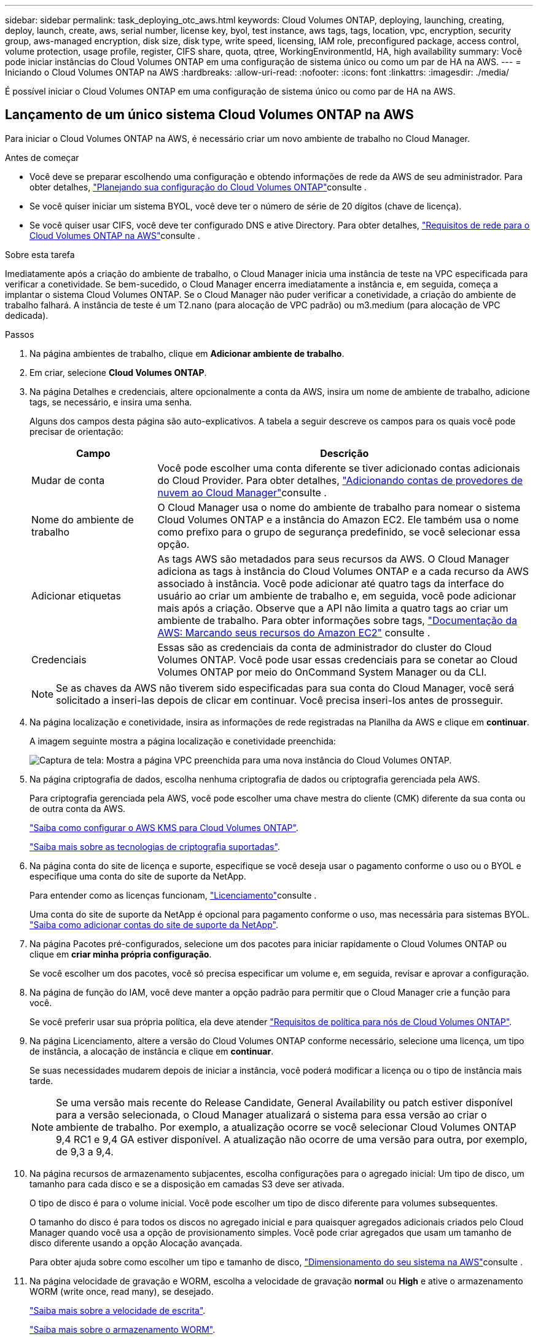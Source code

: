 ---
sidebar: sidebar 
permalink: task_deploying_otc_aws.html 
keywords: Cloud Volumes ONTAP, deploying, launching, creating, deploy, launch, create, aws, serial number, license key, byol, test instance, aws tags, tags, location, vpc, encryption, security group, aws-managed encryption, disk size, disk type, write speed, licensing, IAM role, preconfigured package, access control, volume protection, usage profile, register, CIFS share, quota, qtree, WorkingEnvironmentId, HA, high availability 
summary: Você pode iniciar instâncias do Cloud Volumes ONTAP em uma configuração de sistema único ou como um par de HA na AWS. 
---
= Iniciando o Cloud Volumes ONTAP na AWS
:hardbreaks:
:allow-uri-read: 
:nofooter: 
:icons: font
:linkattrs: 
:imagesdir: ./media/


[role="lead"]
É possível iniciar o Cloud Volumes ONTAP em uma configuração de sistema único ou como par de HA na AWS.



== Lançamento de um único sistema Cloud Volumes ONTAP na AWS

Para iniciar o Cloud Volumes ONTAP na AWS, é necessário criar um novo ambiente de trabalho no Cloud Manager.

.Antes de começar
* Você deve se preparar escolhendo uma configuração e obtendo informações de rede da AWS de seu administrador. Para obter detalhes, link:task_planning_your_config.html["Planejando sua configuração do Cloud Volumes ONTAP"]consulte .
* Se você quiser iniciar um sistema BYOL, você deve ter o número de série de 20 dígitos (chave de licença).
* Se você quiser usar CIFS, você deve ter configurado DNS e ative Directory. Para obter detalhes, link:reference_networking_aws.html["Requisitos de rede para o Cloud Volumes ONTAP na AWS"]consulte .


.Sobre esta tarefa
Imediatamente após a criação do ambiente de trabalho, o Cloud Manager inicia uma instância de teste na VPC especificada para verificar a conetividade. Se bem-sucedido, o Cloud Manager encerra imediatamente a instância e, em seguida, começa a implantar o sistema Cloud Volumes ONTAP. Se o Cloud Manager não puder verificar a conetividade, a criação do ambiente de trabalho falhará. A instância de teste é um T2.nano (para alocação de VPC padrão) ou m3.medium (para alocação de VPC dedicada).

.Passos
. Na página ambientes de trabalho, clique em *Adicionar ambiente de trabalho*.
. Em criar, selecione *Cloud Volumes ONTAP*.
. Na página Detalhes e credenciais, altere opcionalmente a conta da AWS, insira um nome de ambiente de trabalho, adicione tags, se necessário, e insira uma senha.
+
Alguns dos campos desta página são auto-explicativos. A tabela a seguir descreve os campos para os quais você pode precisar de orientação:

+
[cols="25,75"]
|===
| Campo | Descrição 


| Mudar de conta | Você pode escolher uma conta diferente se tiver adicionado contas adicionais do Cloud Provider. Para obter detalhes, link:task_adding_cloud_accounts.html["Adicionando contas de provedores de nuvem ao Cloud Manager"]consulte . 


| Nome do ambiente de trabalho | O Cloud Manager usa o nome do ambiente de trabalho para nomear o sistema Cloud Volumes ONTAP e a instância do Amazon EC2. Ele também usa o nome como prefixo para o grupo de segurança predefinido, se você selecionar essa opção. 


| Adicionar etiquetas | As tags AWS são metadados para seus recursos da AWS. O Cloud Manager adiciona as tags à instância do Cloud Volumes ONTAP e a cada recurso da AWS associado à instância. Você pode adicionar até quatro tags da interface do usuário ao criar um ambiente de trabalho e, em seguida, você pode adicionar mais após a criação. Observe que a API não limita a quatro tags ao criar um ambiente de trabalho. Para obter informações sobre tags, https://docs.aws.amazon.com/AWSEC2/latest/UserGuide/Using_Tags.html["Documentação da AWS: Marcando seus recursos do Amazon EC2"^] consulte . 


| Credenciais | Essas são as credenciais da conta de administrador do cluster do Cloud Volumes ONTAP. Você pode usar essas credenciais para se conetar ao Cloud Volumes ONTAP por meio do OnCommand System Manager ou da CLI. 
|===
+

NOTE: Se as chaves da AWS não tiverem sido especificadas para sua conta do Cloud Manager, você será solicitado a inseri-las depois de clicar em continuar. Você precisa inseri-los antes de prosseguir.

. Na página localização e conetividade, insira as informações de rede registradas na Planilha da AWS e clique em *continuar*.
+
A imagem seguinte mostra a página localização e conetividade preenchida:

+
image:screenshot_cot_vpc.gif["Captura de tela: Mostra a página VPC preenchida para uma nova instância do Cloud Volumes ONTAP."]

. Na página criptografia de dados, escolha nenhuma criptografia de dados ou criptografia gerenciada pela AWS.
+
Para criptografia gerenciada pela AWS, você pode escolher uma chave mestra do cliente (CMK) diferente da sua conta ou de outra conta da AWS.

+
link:task_setting_up_kms.html["Saiba como configurar o AWS KMS para Cloud Volumes ONTAP"].

+
link:concept_security.html#encryption-of-data-at-rest["Saiba mais sobre as tecnologias de criptografia suportadas"].

. Na página conta do site de licença e suporte, especifique se você deseja usar o pagamento conforme o uso ou o BYOL e especifique uma conta do site de suporte da NetApp.
+
Para entender como as licenças funcionam, link:concept_licensing.html["Licenciamento"]consulte .

+
Uma conta do site de suporte da NetApp é opcional para pagamento conforme o uso, mas necessária para sistemas BYOL. link:task_adding_nss_accounts.html["Saiba como adicionar contas do site de suporte da NetApp"].

. Na página Pacotes pré-configurados, selecione um dos pacotes para iniciar rapidamente o Cloud Volumes ONTAP ou clique em *criar minha própria configuração*.
+
Se você escolher um dos pacotes, você só precisa especificar um volume e, em seguida, revisar e aprovar a configuração.

. Na página de função do IAM, você deve manter a opção padrão para permitir que o Cloud Manager crie a função para você.
+
Se você preferir usar sua própria política, ela deve atender http://mysupport.netapp.com/cloudontap/support/iampolicies["Requisitos de política para nós de Cloud Volumes ONTAP"^].

. Na página Licenciamento, altere a versão do Cloud Volumes ONTAP conforme necessário, selecione uma licença, um tipo de instância, a alocação de instância e clique em *continuar*.
+
Se suas necessidades mudarem depois de iniciar a instância, você poderá modificar a licença ou o tipo de instância mais tarde.

+

NOTE: Se uma versão mais recente do Release Candidate, General Availability ou patch estiver disponível para a versão selecionada, o Cloud Manager atualizará o sistema para essa versão ao criar o ambiente de trabalho. Por exemplo, a atualização ocorre se você selecionar Cloud Volumes ONTAP 9,4 RC1 e 9,4 GA estiver disponível. A atualização não ocorre de uma versão para outra, por exemplo, de 9,3 a 9,4.

. Na página recursos de armazenamento subjacentes, escolha configurações para o agregado inicial: Um tipo de disco, um tamanho para cada disco e se a disposição em camadas S3 deve ser ativada.
+
O tipo de disco é para o volume inicial. Você pode escolher um tipo de disco diferente para volumes subsequentes.

+
O tamanho do disco é para todos os discos no agregado inicial e para quaisquer agregados adicionais criados pelo Cloud Manager quando você usa a opção de provisionamento simples. Você pode criar agregados que usam um tamanho de disco diferente usando a opção Alocação avançada.

+
Para obter ajuda sobre como escolher um tipo e tamanho de disco, link:task_planning_your_config.html#sizing-your-system-in-aws["Dimensionamento do seu sistema na AWS"]consulte .

. Na página velocidade de gravação e WORM, escolha a velocidade de gravação *normal* ou *High* e ative o armazenamento WORM (write once, read many), se desejado.
+
link:task_planning_your_config.html#choosing-a-write-speed["Saiba mais sobre a velocidade de escrita"].

+
link:concept_worm.html["Saiba mais sobre o armazenamento WORM"].

. Na página criar volume, insira os detalhes do novo volume e clique em *continuar*.
+
Pode ignorar esta etapa se pretender criar um volume para iSCSI. O Cloud Manager configura volumes apenas para NFS e CIFS.

+
Alguns dos campos desta página são auto-explicativos. A tabela a seguir descreve os campos para os quais você pode precisar de orientação:

+
[cols="25,75"]
|===
| Campo | Descrição 


| Tamanho | O tamanho máximo que você pode inserir depende, em grande parte, se você ativar o provisionamento de thin, o que permite criar um volume maior do que o armazenamento físico atualmente disponível para ele. 


| Controle de acesso (somente para NFS) | Uma política de exportação define os clientes na sub-rede que podem acessar o volume. Por padrão, o Cloud Manager insere um valor que fornece acesso a todas as instâncias na sub-rede. 


| Permissões e utilizadores/grupos (apenas para CIFS) | Esses campos permitem controlar o nível de acesso a um compartilhamento para usuários e grupos (também chamados de listas de controle de acesso ou ACLs). Você pode especificar usuários ou grupos do Windows locais ou de domínio, ou usuários ou grupos UNIX. Se você especificar um nome de usuário do domínio do Windows, você deve incluir o domínio do usuário usando o nome de domínio do formato. 


| Política de instantâneos | Uma política de cópia Snapshot especifica a frequência e o número de cópias snapshot do NetApp criadas automaticamente. Uma cópia Snapshot do NetApp é uma imagem pontual do sistema de arquivos que não afeta a performance e exige o mínimo de storage. Você pode escolher a política padrão ou nenhuma. Você pode escolher nenhum para dados transitórios: Por exemplo, tempdb para Microsoft SQL Server. 
|===
+
A imagem seguinte mostra a página volume preenchida para o protocolo CIFS:

+
image:screenshot_cot_vol.gif["Captura de tela: Mostra a página volume preenchida para uma instância do Cloud Volumes ONTAP."]

. Se você escolheu o protocolo CIFS, configure um servidor CIFS na página Configuração CIFS:
+
[cols="25,75"]
|===
| Campo | Descrição 


| Endereço IP primário e secundário do DNS | Os endereços IP dos servidores DNS que fornecem resolução de nomes para o servidor CIFS. Os servidores DNS listados devem conter os Registros de localização de serviço (SRV) necessários para localizar os servidores LDAP do ative Directory e os controladores de domínio para o domínio em que o servidor CIFS irá ingressar. 


| Ative Directory Domain para aderir | O FQDN do domínio do ative Directory (AD) ao qual você deseja que o servidor CIFS se associe. 


| Credenciais autorizadas para ingressar no domínio | O nome e a senha de uma conta do Windows com Privileges suficiente para adicionar computadores à unidade organizacional especificada (ou) dentro do domínio do AD. 


| Nome NetBIOS do servidor CIFS | Um nome de servidor CIFS exclusivo no domínio AD. 


| Unidade organizacional | A unidade organizacional dentro do domínio AD a associar ao servidor CIFS. A predefinição é computadores. 


| Domínio DNS | O domínio DNS da máquina virtual de storage (SVM) do Cloud Volumes ONTAP. Na maioria dos casos, o domínio é o mesmo que o domínio AD. 


| NTP Server | Selecione *Use ative Directory Domain* para configurar um servidor NTP usando o DNS do ative Directory. Se você precisa configurar um servidor NTP usando um endereço diferente, então você deve usar a API. Consulte link:api.html["Guia do desenvolvedor de API do Cloud Manager"^]para obter detalhes. 
|===
. Na página Perfil de uso, tipo de disco e Política de disposição em camadas, escolha se você deseja habilitar os recursos de eficiência de storage e editar a política de disposição em camadas do S3, se necessário.
+
Para obter mais informações, link:task_planning_your_config.html#choosing-a-volume-usage-profile["Compreender os perfis de utilização de volume"]consulte e link:concept_data_tiering.html["Visão geral de categorização de dados"].

. Na página Revisão e aprovação, reveja e confirme as suas seleções:
+
.. Reveja os detalhes sobre a configuração.
.. Clique em *mais informações* para analisar detalhes sobre o suporte e os recursos do AWS que o Cloud Manager adquirirá.
.. Selecione as caixas de verificação *I understand...*.
.. Clique em *Go*.




.Resultado
O Cloud Manager inicia a instância do Cloud Volumes ONTAP. Você pode acompanhar o progresso na linha do tempo.

Se você tiver algum problema ao iniciar a instância do Cloud Volumes ONTAP, revise a mensagem de falha. Você também pode selecionar o ambiente de trabalho e clicar em recriar ambiente.

Para obter ajuda adicional, vá https://mysupport.netapp.com/cloudontap["Suporte à NetApp Cloud Volumes ONTAP"^] para .

.Depois de terminar
* Se você provisionou um compartilhamento CIFS, dê aos usuários ou grupos permissões para os arquivos e pastas e verifique se esses usuários podem acessar o compartilhamento e criar um arquivo.
* Se você quiser aplicar cotas a volumes, use o System Manager ou a CLI.
+
As cotas permitem restringir ou rastrear o espaço em disco e o número de arquivos usados por um usuário, grupo ou qtree.





== Lançamento de um par de HA do Cloud Volumes ONTAP na AWS

Para iniciar um par de HA da Cloud Volumes ONTAP na AWS, é necessário criar um ambiente de trabalho de HA no Cloud Manager.

.Antes de começar
* Você deve se preparar escolhendo uma configuração e obtendo informações de rede da AWS de seu administrador. Para obter detalhes, link:task_planning_your_config.html["Planejando sua configuração do Cloud Volumes ONTAP"]consulte .
* Se você comprou licenças BYOL, você deve ter um número de série de 20 dígitos (chave de licença) para cada nó.
* Se você quiser usar CIFS, você deve ter configurado DNS e ative Directory. Para obter detalhes, link:reference_networking_aws.html["Requisitos de rede para o Cloud Volumes ONTAP na AWS"]consulte .


.Sobre esta tarefa
Imediatamente após a criação do ambiente de trabalho, o Cloud Manager inicia uma instância de teste na VPC especificada para verificar a conetividade. Se bem-sucedido, o Cloud Manager encerra imediatamente a instância e, em seguida, começa a implantar o sistema Cloud Volumes ONTAP. Se o Cloud Manager não puder verificar a conetividade, a criação do ambiente de trabalho falhará. A instância de teste é um T2.nano (para alocação de VPC padrão) ou m3.medium (para alocação de VPC dedicada).

.Passos
. Na página ambientes de trabalho, clique em *Adicionar ambiente de trabalho*.
. Em criar, selecione *Cloud Volumes ONTAP HA*.
. Na página Detalhes e credenciais, altere opcionalmente a conta da AWS, insira um nome de ambiente de trabalho, adicione tags, se necessário, e insira uma senha.
+
Alguns dos campos desta página são auto-explicativos. A tabela a seguir descreve os campos para os quais você pode precisar de orientação:

+
[cols="25,75"]
|===
| Campo | Descrição 


| Mudar de conta | Você pode escolher uma conta diferente se tiver adicionado contas adicionais do Cloud Provider. Para obter detalhes, link:task_adding_cloud_accounts.html["Adicionando contas de provedores de nuvem ao Cloud Manager"]consulte . 


| Nome do ambiente de trabalho | O Cloud Manager usa o nome do ambiente de trabalho para nomear o sistema Cloud Volumes ONTAP e a instância do Amazon EC2. Ele também usa o nome como prefixo para o grupo de segurança predefinido, se você selecionar essa opção. 


| Adicionar etiquetas | As tags AWS são metadados para seus recursos da AWS. O Cloud Manager adiciona as tags à instância do Cloud Volumes ONTAP e a cada recurso da AWS associado à instância. Para obter informações sobre tags, https://docs.aws.amazon.com/AWSEC2/latest/UserGuide/Using_Tags.html["Documentação da AWS: Marcando seus recursos do Amazon EC2"^] consulte . 


| Credenciais | Essas são as credenciais da conta de administrador do cluster do Cloud Volumes ONTAP. Você pode usar essas credenciais para se conetar ao Cloud Volumes ONTAP por meio do OnCommand System Manager ou da CLI. 
|===
+

NOTE: Se as chaves da AWS não tiverem sido especificadas para sua conta do Cloud Manager, você será solicitado a inseri-las depois de clicar em continuar. Você deve inserir as chaves da AWS antes de prosseguir.

. Na página modelos de implantação do HA, escolha uma configuração de HA.
+
Para obter uma visão geral dos modelos de implantação, link:concept_ha.html["Cloud Volumes ONTAP HA para AWS"]consulte .

. Na página região e VPC, insira as informações de rede registradas na Planilha da AWS e clique em *continuar*.
+
A imagem a seguir mostra a página localização preenchida para uma configuração de AZ múltipla:

+
image:screenshot_cot_vpc_ha.gif["Captura de tela: Mostra a página VPC preenchida para uma configuração de HA. Uma zona de disponibilidade diferente é selecionada para cada instância."]

. Na página conetividade e Autenticação SSH, escolha métodos de conexão para o par de HA e o mediador.
. Se você escolher vários AZs, especifique os endereços IP flutuantes e clique em *continuar*.
+
Os endereços IP devem estar fora do bloco CIDR para todos os VPCs da região. Para obter mais detalhes, link:reference_networking_aws.html#aws-networking-requirements-for-cloud-volumes-ontap-ha-in-multiple-azs["Requisitos de rede da AWS para o Cloud Volumes ONTAP HA em vários AZs"]consulte .

. Se você escolher vários AZs, selecione as tabelas de rota que devem incluir rotas para os endereços IP flutuantes e clique em *continuar*.
+
Se tiver mais de uma tabela de rotas, é muito importante selecionar as tabelas de rotas corretas. Caso contrário, alguns clientes podem não ter acesso ao par de HA do Cloud Volumes ONTAP. Para obter mais informações sobre tabelas de rotas, http://docs.aws.amazon.com/AmazonVPC/latest/UserGuide/VPC_Route_Tables.html["Documentação da AWS: Tabelas de rotas"^] consulte .

. Na página criptografia de dados, escolha nenhuma criptografia de dados ou criptografia gerenciada pela AWS.
+
Para criptografia gerenciada pela AWS, você pode escolher uma chave mestra do cliente (CMK) diferente da sua conta ou de outra conta da AWS.

+
link:task_setting_up_kms.html["Saiba como configurar o AWS KMS para Cloud Volumes ONTAP"].

+
link:concept_security.html#encryption-of-data-at-rest["Saiba mais sobre as tecnologias de criptografia suportadas"].

. Na página conta do site de licença e suporte, especifique se você deseja usar o pagamento conforme o uso ou o BYOL e especifique uma conta do site de suporte da NetApp.
+
Para entender como as licenças funcionam, link:concept_licensing.html["Licenciamento"]consulte .

+
Uma conta do site de suporte da NetApp é opcional para pagamento conforme o uso, mas necessária para sistemas BYOL. link:task_adding_nss_accounts.html["Saiba como adicionar contas do site de suporte da NetApp"].

. Na página Pacotes pré-configurados, selecione um dos pacotes para iniciar rapidamente um sistema Cloud Volumes ONTAP ou clique em *criar minha própria configuração*.
+
Se você escolher um dos pacotes, você só precisa especificar um volume e, em seguida, revisar e aprovar a configuração.

. Na página de função do IAM, você deve manter a opção padrão para permitir que o Cloud Manager crie as funções para você.
+
Se você preferir usar sua própria política, ela deve atender http://mysupport.netapp.com/cloudontap/support/iampolicies["Requisitos de política para nós de Cloud Volumes ONTAP e o mediador de HA"^].

. Na página Licenciamento, altere a versão do Cloud Volumes ONTAP conforme necessário, selecione uma licença, um tipo de instância, a alocação de instância e clique em *continuar*.
+
Se suas necessidades mudarem depois de iniciar as instâncias, você poderá modificar a licença ou o tipo de instância mais tarde.

+

NOTE: Se uma versão mais recente do Release Candidate, General Availability ou patch estiver disponível para a versão selecionada, o Cloud Manager atualizará o sistema para essa versão ao criar o ambiente de trabalho. Por exemplo, a atualização ocorre se você selecionar Cloud Volumes ONTAP 9,4 RC1 e 9,4 GA estiver disponível. A atualização não ocorre de uma versão para outra, por exemplo, de 9,3 a 9,4.

. Na página recursos de armazenamento subjacentes, escolha configurações para o agregado inicial: Um tipo de disco, um tamanho para cada disco e se a disposição em camadas S3 deve ser ativada.
+
O tipo de disco é para o volume inicial. Você pode escolher um tipo de disco diferente para volumes subsequentes.

+
O tamanho do disco é para todos os discos no agregado inicial e para quaisquer agregados adicionais criados pelo Cloud Manager quando você usa a opção de provisionamento simples. Você pode criar agregados que usam um tamanho de disco diferente usando a opção Alocação avançada.

+
Para obter ajuda sobre como escolher um tipo e tamanho de disco, link:task_planning_your_config.html#sizing-your-system-in-aws["Dimensionamento do seu sistema na AWS"]consulte .

. Na página WORM, ative o storage WORM (uma gravação, muitas leituras), se desejado.
+
link:concept_worm.html["Saiba mais sobre o armazenamento WORM"].

. Na página criar volume, insira os detalhes do novo volume e clique em *continuar*.
+
Pode ignorar esta etapa se pretender criar um volume para iSCSI. O Cloud Manager configura volumes apenas para NFS e CIFS.

+
Alguns dos campos desta página são auto-explicativos. A tabela a seguir descreve os campos para os quais você pode precisar de orientação:

+
[cols="25,75"]
|===
| Campo | Descrição 


| Tamanho | O tamanho máximo que você pode inserir depende, em grande parte, se você ativar o provisionamento de thin, o que permite criar um volume maior do que o armazenamento físico atualmente disponível para ele. 


| Controle de acesso (somente para NFS) | Uma política de exportação define os clientes na sub-rede que podem acessar o volume. Por padrão, o Cloud Manager insere um valor que fornece acesso a todas as instâncias na sub-rede. 


| Permissões e utilizadores/grupos (apenas para CIFS) | Esses campos permitem controlar o nível de acesso a um compartilhamento para usuários e grupos (também chamados de listas de controle de acesso ou ACLs). Você pode especificar usuários ou grupos do Windows locais ou de domínio, ou usuários ou grupos UNIX. Se você especificar um nome de usuário do domínio do Windows, você deve incluir o domínio do usuário usando o nome de domínio do formato. 


| Política de instantâneos | Uma política de cópia Snapshot especifica a frequência e o número de cópias snapshot do NetApp criadas automaticamente. Uma cópia Snapshot do NetApp é uma imagem pontual do sistema de arquivos que não afeta a performance e exige o mínimo de storage. Você pode escolher a política padrão ou nenhuma. Você pode escolher nenhum para dados transitórios: Por exemplo, tempdb para Microsoft SQL Server. 
|===
+
A imagem seguinte mostra a página volume preenchida para o protocolo CIFS:

+
image:screenshot_cot_vol.gif["Captura de tela: Mostra a página volume preenchida para uma instância do Cloud Volumes ONTAP."]

. Se tiver selecionado o protocolo CIFS, configure um servidor CIFS na página Configuração CIFS:
+
[cols="25,75"]
|===
| Campo | Descrição 


| Endereço IP primário e secundário do DNS | Os endereços IP dos servidores DNS que fornecem resolução de nomes para o servidor CIFS. Os servidores DNS listados devem conter os Registros de localização de serviço (SRV) necessários para localizar os servidores LDAP do ative Directory e os controladores de domínio para o domínio em que o servidor CIFS irá ingressar. 


| Ative Directory Domain para aderir | O FQDN do domínio do ative Directory (AD) ao qual você deseja que o servidor CIFS se associe. 


| Credenciais autorizadas para ingressar no domínio | O nome e a senha de uma conta do Windows com Privileges suficiente para adicionar computadores à unidade organizacional especificada (ou) dentro do domínio do AD. 


| Nome NetBIOS do servidor CIFS | Um nome de servidor CIFS exclusivo no domínio AD. 


| Unidade organizacional | A unidade organizacional dentro do domínio AD a associar ao servidor CIFS. A predefinição é computadores. 


| Domínio DNS | O domínio DNS da máquina virtual de storage (SVM) do Cloud Volumes ONTAP. Na maioria dos casos, o domínio é o mesmo que o domínio AD. 


| NTP Server | Selecione *Use ative Directory Domain* para configurar um servidor NTP usando o DNS do ative Directory. Se você precisa configurar um servidor NTP usando um endereço diferente, então você deve usar a API. Consulte link:api.html["Guia do desenvolvedor de API do Cloud Manager"^]para obter detalhes. 
|===
. Na página Perfil de uso, tipo de disco e Política de disposição em camadas, escolha se você deseja habilitar os recursos de eficiência de storage e editar a política de disposição em camadas do S3, se necessário.
+
Para obter mais informações, link:task_planning_your_config.html#choosing-a-volume-usage-profile["Compreender os perfis de utilização de volume"]consulte e link:concept_data_tiering.html["Visão geral de categorização de dados"].

. Na página Revisão e aprovação, reveja e confirme as suas seleções:
+
.. Reveja os detalhes sobre a configuração.
.. Clique em *mais informações* para analisar detalhes sobre o suporte e os recursos do AWS que o Cloud Manager adquirirá.
.. Selecione as caixas de verificação *I understand...*.
.. Clique em *Go*.




.Resultado
O Cloud Manager lança o par de HA da Cloud Volumes ONTAP. Você pode acompanhar o progresso na linha do tempo.

Se tiver algum problema ao iniciar o par de HA, reveja a mensagem de falha. Você também pode selecionar o ambiente de trabalho e clicar em recriar ambiente.

Para obter ajuda adicional, vá https://mysupport.netapp.com/cloudontap["Suporte à NetApp Cloud Volumes ONTAP"^] para .

.Depois de terminar
* Se você provisionou um compartilhamento CIFS, dê aos usuários ou grupos permissões para os arquivos e pastas e verifique se esses usuários podem acessar o compartilhamento e criar um arquivo.
* Se você quiser aplicar cotas a volumes, use o System Manager ou a CLI.
+
As cotas permitem restringir ou rastrear o espaço em disco e o número de arquivos usados por um usuário, grupo ou qtree.


